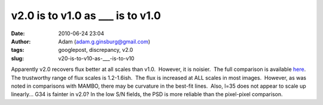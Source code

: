 v2.0 is to v1.0 as ___ is to v1.0
#################################
:date: 2010-06-24 23:04
:author: Adam (adam.g.ginsburg@gmail.com)
:tags: googlepost, discrepancy, v2.0
:slug: v20-is-to-v10-as-___-is-to-v10

.. image:: http://2.bp.blogspot.com/_lsgW26mWZnU/TCN8uqZ-xSI/AAAAAAAAFw8/TywL2w_ntIk/s320/l079_comparison.png
.. image:: http://4.bp.blogspot.com/_lsgW26mWZnU/TCN8vlKAjAI/AAAAAAAAFxE/BZE5Wlca8oU/s320/l079_comparison_psd.png

Apparently v2.0 recovers flux better at all scales than v1.0.  However,
it is noisier.  The full comparison is available `here`_.  The
trustworthy range of flux scales is 1.2-1.6ish.  The flux is increased
at ALL scales in most images.  However, as was noted in comparisons with
MAMBO, there may be curvature in the best-fit lines.  Also, l=35 does
not appear to scale up linearly... G34 is fainter in v2.0?
In the low S/N fields, the PSD is more reliable than the pixel-pixel
comparison.

.. _|image2|: http://2.bp.blogspot.com/_lsgW26mWZnU/TCN8uqZ-xSI/AAAAAAAAFw8/TywL2w_ntIk/s1600/l079_comparison.png
.. _|image3|: http://4.bp.blogspot.com/_lsgW26mWZnU/TCN8vlKAjAI/AAAAAAAAFxE/BZE5Wlca8oU/s1600/l079_comparison_psd.png
.. _here: http://casa.colorado.edu/%7Eginsbura/bgps/v1.0_v2.0_comparison.pdf

